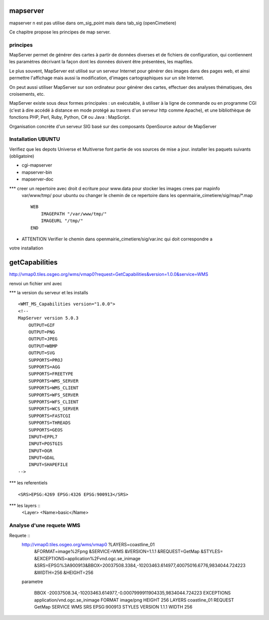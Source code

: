 .. _mapserver:

#########
mapserver
#########

mapserver n est pas utilise dans om_sig_point mais dans tab_sig (openCimetiere)

Ce chapitre propose les principes de map server.


principes
=========


MapServer permet de générer des cartes à partir de données diverses et de fichiers de configuration,
qui contiennent les paramètres décrivant la façon dont les données doivent être présentées, les mapfiles. 

Le plus souvent, MapServer est utilisé sur un serveur Internet pour générer des images dans des pages 
web, et ainsi permettre l'affichage mais aussi la modification, d'images cartographiques sur un site 
Internet. 

On peut aussi utiliser MapServer sur son ordinateur pour générer des cartes, effectuer des 
analyses thématiques, des croisements, etc. 

MapServer existe sous deux formes principales : un exécutable, à utiliser à la ligne de commande 
ou en programme CGI (c'est à dire accédé à distance en mode protégé au travers d'un serveur http 
comme Apache), et une bibliothèque de fonctions PHP, Perl, Ruby, Python, C# ou Java : MapScript. 

Organisation concrète d'un serveur SIG basé sur des composants OpenSource autour de MapServer 


Installation UBUNTU
===================

Verifiez que les depots Universe et Multiverse font partie de vos sources de mise a jour. 
installer les paquets suivants
(obligatoire)

- cgi-mapserver 

- mapserver-bin 

- mapserver-doc


*** creer un repertoire avec droit d ecriture pour www.data pour stocker les images crees par mapinfo
    var/www/tmp/ pour ubuntu
    ou changer le chemin de ce repertoire dans les openmairie_cimetiere/sig/map/*.map ::
    
        WEB
            IMAGEPATH "/var/www/tmp/" 
            IMAGEURL "/tmp/" 
        END

- ATTENTION Verifier le chemin dans  openmairie_cimetiere/sig/var.inc qui doit correspondre a 
votre installation



###############
getCapabilities
###############

http://vmap0.tiles.osgeo.org/wms/vmap0?request=GetCapabilities&version=1.0.0&service=WMS

renvoi un fichier xml avec

*** la version du serveur et les installs ::

	<WMT_MS_Capabilities version="1.0.0">
	<!--
	MapServer version 5.0.3
            OUTPUT=GIF
            OUTPUT=PNG
            OUTPUT=JPEG
            OUTPUT=WBMP
            OUTPUT=SVG
            SUPPORTS=PROJ
            SUPPORTS=AGG
            SUPPORTS=FREETYPE
            SUPPORTS=WMS_SERVER
            SUPPORTS=WMS_CLIENT
            SUPPORTS=WFS_SERVER
            SUPPORTS=WFS_CLIENT
            SUPPORTS=WCS_SERVER
            SUPPORTS=FASTCGI
            SUPPORTS=THREADS
            SUPPORTS=GEOS
            INPUT=EPPL7
            INPUT=POSTGIS
            INPUT=OGR
            INPUT=GDAL
            INPUT=SHAPEFILE 
	-->

*** les referentiels ::

	<SRS>EPSG:4269 EPSG:4326 EPSG:900913</SRS>


***  les layers ::
	<Layer>
	<Name>basic</Name>
        
Analyse d'une requete WMS
=========================

Requete ::
    http://vmap0.tiles.osgeo.org/wms/vmap0	?LAYERS=coastline_01
                                            &FORMAT=image%2Fpng
                                            &SERVICE=WMS
                                            &VERSION=1.1.1
                                            &REQUEST=GetMap
                                            &STYLES=
                                            &EXCEPTIONS=application%2Fvnd.ogc.se_inimage
                                            &SRS=EPSG%3A900913&BBOX=20037508.3384,-10203463.614977,40075016.6776,9834044.724223
                                            &WIDTH=256
                                            &HEIGHT=256


    parametre 

	BBOX	-20037508.34,-10203463.614977,-0.0007999911904335,9834044.724223
	EXCEPTIONS	application/vnd.ogc.se_inimage
	FORMAT	image/png
	HEIGHT	256
	LAYERS	coastline_01
	REQUEST	GetMap
	SERVICE	WMS
	SRS	EPSG:900913
	STYLES	
	VERSION	1.1.1
	WIDTH	256



